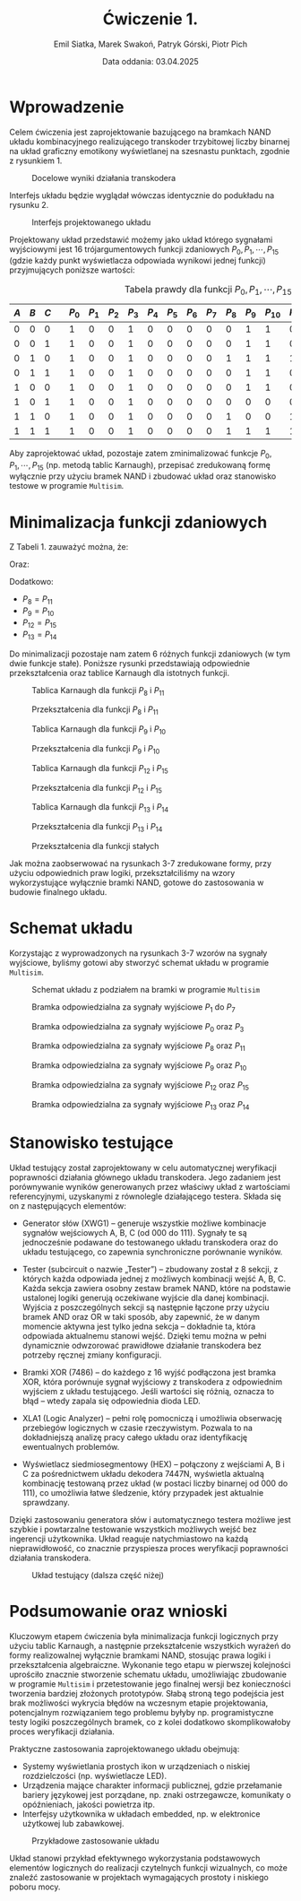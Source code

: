 #+title: Ćwiczenie 1.
#+author: Emil Siatka, Marek Swakoń, Patryk Górski, Piotr Pich
#+date: Data oddania: 03.04.2025

#+language: pl
#+LATEX_HEADER: \usepackage[AUTO]{babel}
#+LATEX_HEADER: \usepackage[margin=1cm]{geometry}
#+LATEX_HEADER: \usepackage{float}
#+LATEX_HEADER: \usepackage{siunitx}

* Wprowadzenie

Celem ćwiczenia jest zaprojektowanie bazującego na bramkach NAND układu kombinacyjnego
realizującego transkoder trzybitowej liczby binarnej na układ graficzny emotikony wyświetlanej na
szesnastu punktach, zgodnie z rysunkiem 1.

#+ATTR_LATEX: :placement [H]
#+caption: Docelowe wyniki działania transkodera
[[file:rys1.png]]

Interfejs układu będzie wyglądał wówczas identycznie do podukładu na rysunku 2.

#+ATTR_LATEX: :placement [H]
#+caption: Interfejs projektowanego układu
[[file:rys2.jpg]]

Projektowany układ przedstawić możemy jako układ którego sygnałami wyjściowymi jest 16 trójargumentowych funkcji zdaniowych $P_0, P_1, \cdots, P_{15}$
(gdzie każdy punkt wyświetlacza odpowiada wynikowi jednej funkcji) przyjmujących poniższe wartości:

#+ATTR_LATEX: :align |c|c|c|c|c|c|c|c|c|c|c|c|c|c|c|c|c|c|c|c|
#+ATTR_LATEX: :placement [H]
#+caption: Tabela prawdy dla funkcji $P_0, P_1, \cdots, P_{15}$
|-----+-----+-----+---+------+------+------+------+------+------+------+------+------+------+-------+-------+-------+-------+-------+-------|
| $A$ | $B$ | $C$ |   | $P_0$ | $P_1$ | $P_2$ | $P_3$ | $P_4$ | $P_5$ | $P_6$ | $P_7$ | $P_8$ | $P_9_{}$ | $P_{10}$ | $P_{11}$ | $P_{12}$ | $P_{13}$ | $P_{14}$ | $P_{15}$ |
|-----+-----+-----+---+------+------+------+------+------+------+------+------+------+------+-------+-------+-------+-------+-------+-------|
|   0 |   0 |   0 |   |    1 |    0 |    0 |    1 |    0 |    0 |    0 |    0 |    0 |    1 |     1 |     0 |     1 |     1 |     1 |     1 |
|   0 |   0 |   1 |   |    1 |    0 |    0 |    1 |    0 |    0 |    0 |    0 |    0 |    1 |     1 |     0 |     1 |     0 |     0 |     1 |
|   0 |   1 |   0 |   |    1 |    0 |    0 |    1 |    0 |    0 |    0 |    0 |    1 |    1 |     1 |     1 |     0 |     0 |     0 |     0 |
|   0 |   1 |   1 |   |    1 |    0 |    0 |    1 |    0 |    0 |    0 |    0 |    0 |    1 |     1 |     0 |     0 |     0 |     0 |     0 |
|   1 |   0 |   0 |   |    1 |    0 |    0 |    1 |    0 |    0 |    0 |    0 |    0 |    1 |     1 |     0 |     0 |     1 |     1 |     0 |
|   1 |   0 |   1 |   |    1 |    0 |    0 |    1 |    0 |    0 |    0 |    0 |    0 |    0 |     0 |     0 |     0 |     1 |     1 |     0 |
|   1 |   1 |   0 |   |    1 |    0 |    0 |    1 |    0 |    0 |    0 |    0 |    1 |    0 |     0 |     1 |     0 |     1 |     1 |     0 |
|   1 |   1 |   1 |   |    1 |    0 |    0 |    1 |    0 |    0 |    0 |    0 |    1 |    1 |     1 |     1 |     0 |     1 |     1 |     0 |
|-----+-----+-----+---+------+------+------+------+------+------+------+------+------+------+-------+-------+-------+-------+-------+-------|

Aby zaprojektować układ, pozostaje zatem zminimalizować funkcje $P_0, P_1, \cdots, P_{15}$ (np. metodą tablic Karnaugh), przepisać zredukowaną formę wyłącznie przy użyciu
bramek NAND i zbudować układ oraz stanowisko testowe w programie ~Multisim~.

* Minimalizacja funkcji zdaniowych

Z Tabeli 1. zauważyć można, że:
\begin{equation}
P_0 = P_3 = 1
\end{equation}

Oraz:
\begin{equation}
P_1 = P_2 = P_4 = P_5 = P_6 = P_7 = 0
\end{equation}

Dodatkowo:
- $P_8 = P_{11}$
- $P_9 = P_{10}$
- $P_{12} = P_{15}$
- $P_{13} = P_{14}$

Do minimalizacji pozostaje nam zatem 6 różnych funkcji zdaniowych (w tym dwie funkcje stałe). Poniższe rysunki przedstawiają odpowiednie przekształcenia
oraz tablice Karnaugh dla istotnych funkcji.

#+ATTR_LATEX: :placement [H]
#+caption: Tablica Karnaugh dla funkcji $P_8$ i $P_{11}$
[[file:../../CW0POPRW/P8.JPG]]
#+ATTR_LATEX: :placement [H]
#+caption: Przekształcenia dla funkcji $P_8$ i $P_{11}$
[[file:p8p11.jpg]]

#+ATTR_LATEX: :placement [H]
#+caption: Tablica Karnaugh dla funkcji $P_9$ i $P_{10}$
[[file:../../CW0POPRW/P9.JPG]]
#+ATTR_LATEX: :placement [H]
#+caption: Przekształcenia dla funkcji $P_9$ i $P_{10}$
[[file:p9p10.jpg]]

#+ATTR_LATEX: :placement [H]
#+caption: Tablica Karnaugh dla funkcji $P_{12}$ i $P_{15}$
[[file:../../CW0POPRW/P12.JPG]]
#+caption: Przekształcenia dla funkcji $P_{12}$ i $P_{15}$
[[file:p12p15.jpg]]

#+ATTR_LATEX: :placement [H]
#+caption: Tablica Karnaugh dla funkcji $P_{13}$ i $P_{14}$
[[file:../../CW0POPRW/P13.JPG]]
#+ATTR_LATEX: :placement [H]
#+caption: Przekształcenia dla funkcji $P_{13}$ i $P_{14}$
[[file:p13p14.jpg]]

#+ATTR_LATEX: :placement [H]
#+caption: Przekształcenia dla funkcji stałych
[[file:const.jpg]]

Jak można zaobserwować na rysunkach 3-7 zredukowane formy, przy użyciu odpowiednich praw logiki, przekształciliśmy na wzory
wykorzystujące wyłącznie bramki NAND, gotowe do zastosowania w budowie finalnego układu.

* Schemat układu

Korzystając z wyprowadzonych na rysunkach 3-7 wzorów na sygnały wyjściowe, byliśmy gotowi aby stworzyć schemat układu w programie ~Multisim~.

#+ATTR_LATEX: :placement [H]
#+caption: Schemat układu z podziałem na bramki w programie ~Multisim~
[[file:uklad.png]]

#+ATTR_LATEX: :placement [H]
#+caption: Bramka odpowiedzialna za sygnały wyjściowe $P_1$ do $P_7$
[[file:p1p7m.png]]

#+ATTR_LATEX: :placement [H]
#+caption: Bramka odpowiedzialna za sygnały wyjściowe $P_0$ oraz $P_3$
[[file:p0p3m.png]]

#+ATTR_LATEX: :placement [H]
#+caption: Bramka odpowiedzialna za sygnały wyjściowe $P_8$ oraz $P_{11}$
[[file:p8p11m.png]]

#+ATTR_LATEX: :placement [H]
#+caption: Bramka odpowiedzialna za sygnały wyjściowe $P_9$ oraz $P_{10}$
[[file:p9p10m.png]]

#+ATTR_LATEX: :placement [H]
#+caption: Bramka odpowiedzialna za sygnały wyjściowe $P_{12}$ oraz $P_{15}$
[[file:p12p15m.png]]

#+ATTR_LATEX: :placement [H]
#+caption: Bramka odpowiedzialna za sygnały wyjściowe $P_{13}$ oraz $P_{14}$
[[file:p13p14m.png]]

* Stanowisko testujące

Układ testujący został zaprojektowany w celu automatycznej weryfikacji poprawności działania
głównego układu transkodera. Jego zadaniem jest porównywanie wyników generowanych przez
właściwy układ z wartościami referencyjnymi, uzyskanymi z równolegle działającego testera. Składa się
on z następujących elementów:

- Generator słów (XWG1) – generuje wszystkie możliwe kombinacje sygnałów wejściowych A,
  B, C (od 000 do 111). Sygnały te są jednocześnie podawane do testowanego układu transkodera
  oraz do układu testującego, co zapewnia synchroniczne porównanie wyników.

- Tester (subcircuit o nazwie „Tester”) – zbudowany został z 8 sekcji, z których każda odpowiada
  jednej z możliwych kombinacji wejść A, B, C. Każda sekcja zawiera osobny zestaw bramek
  NAND, które na podstawie ustalonej logiki generują oczekiwane wyjście dla danej kombinacji.
  Wyjścia z poszczególnych sekcji są następnie łączone przy użyciu bramek AND oraz OR w taki
  sposób, aby zapewnić, że w danym momencie aktywna jest tylko jedna sekcja – dokładnie ta,
  która odpowiada aktualnemu stanowi wejść. Dzięki temu można w pełni dynamicznie
  odwzorować prawidłowe działanie transkodera bez potrzeby ręcznej zmiany konfiguracji.

- Bramki XOR (7486) – do każdego z 16 wyjść podłączona jest bramka XOR, która porównuje
  sygnał wyjściowy z transkodera z odpowiednim wyjściem z układu testującego. Jeśli wartości
  się różnią, oznacza to błąd – wtedy zapala się odpowiednia dioda LED.

- XLA1 (Logic Analyzer) – pełni rolę pomocniczą i umożliwia obserwację przebiegów logicznych
  w czasie rzeczywistym. Pozwala to na dokładniejszą analizę pracy całego układu oraz
  identyfikację ewentualnych problemów.

- Wyświetlacz siedmiosegmentowy (HEX) – połączony z wejściami A, B i C za pośrednictwem
  układu dekodera 7447N, wyświetla aktualną kombinację testowaną przez układ (w postaci
  liczby binarnej od 000 do 111), co umożliwia łatwe śledzenie, który przypadek jest aktualnie
  sprawdzany.

Dzięki zastosowaniu generatora słów i automatycznego testera możliwe jest szybkie i powtarzalne
testowanie wszystkich możliwych wejść bez ingerencji użytkownika. Układ reaguje natychmiastowo na
każdą nieprawidłowość, co znacznie przyspiesza proces weryfikacji poprawności działania transkodera.

#+ATTR_LATEX: :placement [H]
#+caption: Układ testujący (dalsza część niżej)
[[file:../uklad_testujacy_cw0_gora.png]]
#+ATTR_LATEX: :placement [H]
[[file:../uklad_testujacy_cw0_srodek.png]]
#+ATTR_LATEX: :placement [H]
[[file:../uklad_testujacy_cw0_dol.png]]


* Podsumowanie oraz wnioski

Kluczowym etapem ćwiczenia była minimalizacja funkcji logicznych przy użyciu tablic Karnaugh, a następnie przekształcenie
wszystkich wyrażeń do formy realizowalnej wyłącznie bramkami NAND, stosując prawa logiki i przekształcenia algebraiczne.
Wykonanie tego etapu w pierwszej kolejności uprościło znacznie stworzenie schematu układu, umożliwiając zbudowanie w programie ~Multisim~
i przetestowanie jego finalnej wersji bez konieczności tworzenia bardziej złożonych prototypów. Słabą stroną tego podejścia jest brak możliwości wykrycia
błędów na wczesnym etapie projektowania, potencjalnym rozwiązaniem tego problemu byłyby np. programistyczne testy logiki poszczególnych bramek, co z kolei
dodatkowo skomplikowałoby proces weryfikacji działania.

\bigskip

Praktyczne zastosowania zaprojektowanego układu obejmują:
- Systemy wyświetlania prostych ikon w urządzeniach o niskiej rozdzielczości (np. wyświetlacze LED).
- Urządzenia mające charakter informacji publicznej, gdzie przełamanie bariery językowej jest porządane, np. znaki ostrzegawcze, komunikaty o opóźnieniach, jakości powietrza itp.
- Interfejsy użytkownika w układach embedded, np. w elektronice użytkowej lub zabawkowej.
  
#+ATTR_LATEX: :placement [H]
#+caption: Przykładowe zastosowanie układu
[[file:unholy_abomination.jpg]]

Układ stanowi przykład efektywnego wykorzystania podstawowych elementów logicznych do realizacji czytelnych funkcji wizualnych,
co może znaleźć zastosowanie w projektach wymagających prostoty i niskiego poboru mocy.
